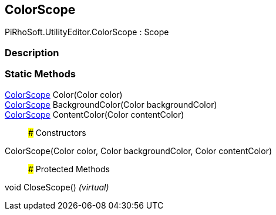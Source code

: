 [#editor/color-scope]

## ColorScope

PiRhoSoft.UtilityEditor.ColorScope : Scope

### Description

### Static Methods

<<editor/color-scope,ColorScope>> Color(Color color)::

<<editor/color-scope,ColorScope>> BackgroundColor(Color backgroundColor)::

<<editor/color-scope,ColorScope>> ContentColor(Color contentColor)::

### Constructors

ColorScope(Color color, Color backgroundColor, Color contentColor)::

### Protected Methods

void CloseScope() _(virtual)_::